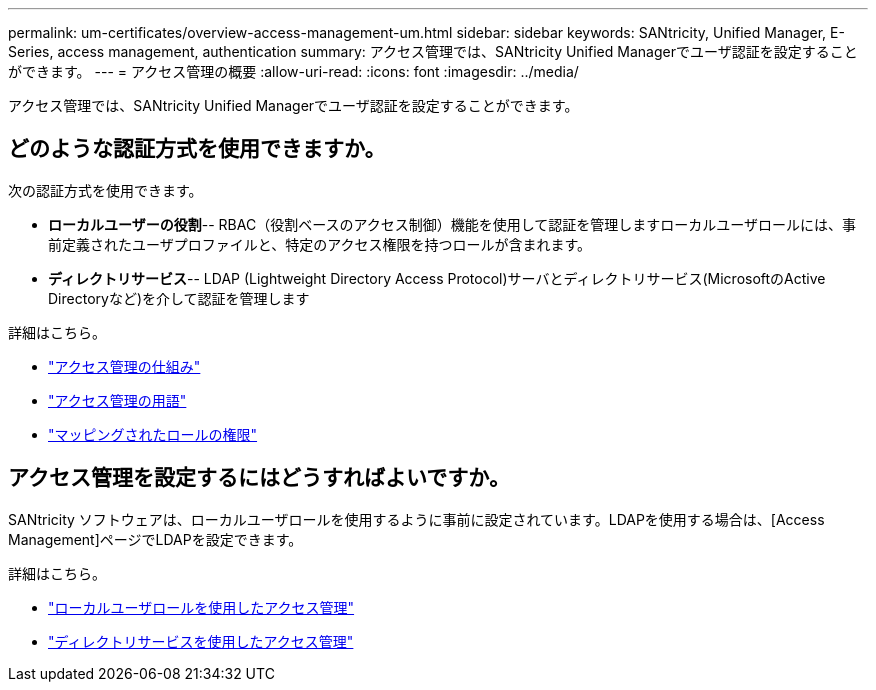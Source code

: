 ---
permalink: um-certificates/overview-access-management-um.html 
sidebar: sidebar 
keywords: SANtricity, Unified Manager, E-Series, access management, authentication 
summary: アクセス管理では、SANtricity Unified Managerでユーザ認証を設定することができます。 
---
= アクセス管理の概要
:allow-uri-read: 
:icons: font
:imagesdir: ../media/


[role="lead"]
アクセス管理では、SANtricity Unified Managerでユーザ認証を設定することができます。



== どのような認証方式を使用できますか。

次の認証方式を使用できます。

* *ローカルユーザーの役割*-- RBAC（役割ベースのアクセス制御）機能を使用して認証を管理しますローカルユーザロールには、事前定義されたユーザプロファイルと、特定のアクセス権限を持つロールが含まれます。
* *ディレクトリサービス*-- LDAP (Lightweight Directory Access Protocol)サーバとディレクトリサービス(MicrosoftのActive Directoryなど)を介して認証を管理します


詳細はこちら。

* link:how-access-management-works-unified.html["アクセス管理の仕組み"]
* link:access-management-terminology-unified.html["アクセス管理の用語"]
* link:permissions-for-mapped-roles-unified.html["マッピングされたロールの権限"]




== アクセス管理を設定するにはどうすればよいですか。

SANtricity ソフトウェアは、ローカルユーザロールを使用するように事前に設定されています。LDAPを使用する場合は、[Access Management]ページでLDAPを設定できます。

詳細はこちら。

* link:access-management-with-local-user-roles-unified.html["ローカルユーザロールを使用したアクセス管理"]
* link:access-management-with-directory-services-unified.html["ディレクトリサービスを使用したアクセス管理"]

